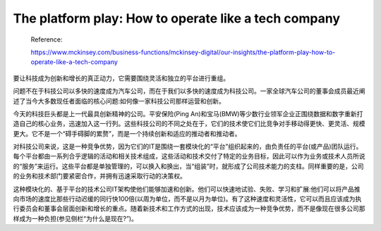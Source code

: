 The platform play: How to operate like a tech company
===================================================================

  Reference:
  
  https://www.mckinsey.com/business-functions/mckinsey-digital/our-insights/the-platform-play-how-to-operate-like-a-tech-company

要让科技成为创新和增长的真正动力，它需要围绕灵活和独立的平台进行重组。

问题不在于科技公司以多快的速度成为汽车公司，而在于我们以多快的速度成为科技公司。一家全球汽车公司的董事会成员最近阐述了当今大多数现任者面临的核心问题:如何像一家科技公司那样运营和创新。

今天的科技巨头都是上一代最具创新精神的公司。平安保险(Ping An)和宝马(BMW)等少数行业领军企业正围绕数据和数字重新打造自己的核心业务，迅速加入这一行列。这些科技公司的不同之处在于，它们的技术使它们比竞争对手移动得更快、更灵活、规模更大。它不是一个“碍手碍脚的累赘”，而是一个持续创新和适应的推动者和推动者。

对科技公司来说，这是一种竞争优势，因为它们的IT是围绕一套模块化的“平台”组织起来的，由负责任的平台(或产品)团队运行。每个平台都由一系列合乎逻辑的活动和相关技术组成，这些活动和技术交付了特定的业务目标，因此可以作为业务或技术人员所说的“服务”来运行。这些平台都是单独管理的，可以换入和换出，当“组装”时，就形成了公司技术能力的支柱。同样重要的是，公司的业务和技术部门要紧密合作，并拥有迅速采取行动的决策权。

这种模块化的、基于平台的技术公司IT架构使他们能够加速和创新。他们可以快速地试验、失败、学习和扩展:他们可以将产品推向市场的速度比那些行动迟缓的同行快100倍(以周为单位，而不是以月为单位)。有了这种速度和灵活性，它可以而且应该成为执行委员会和董事会层面创新和增长的重点。随着新技术和工作方式的出现，技术应该成为一种竞争优势，而不是像现在很多公司那样成为一种负担(参见侧栏“为什么是现在?”)。
